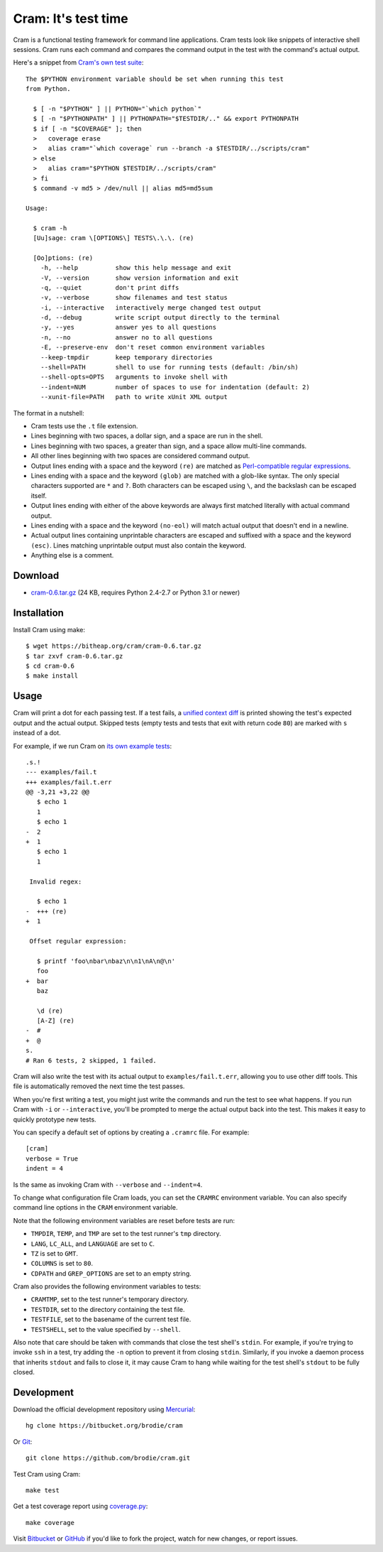 ======================
 Cram: It's test time
======================

Cram is a functional testing framework for command line applications.
Cram tests look like snippets of interactive shell sessions. Cram runs
each command and compares the command output in the test with the
command's actual output.

Here's a snippet from `Cram's own test suite`_::

    The $PYTHON environment variable should be set when running this test
    from Python.

      $ [ -n "$PYTHON" ] || PYTHON="`which python`"
      $ [ -n "$PYTHONPATH" ] || PYTHONPATH="$TESTDIR/.." && export PYTHONPATH
      $ if [ -n "$COVERAGE" ]; then
      >   coverage erase
      >   alias cram="`which coverage` run --branch -a $TESTDIR/../scripts/cram"
      > else
      >   alias cram="$PYTHON $TESTDIR/../scripts/cram"
      > fi
      $ command -v md5 > /dev/null || alias md5=md5sum

    Usage:

      $ cram -h
      [Uu]sage: cram \[OPTIONS\] TESTS\.\.\. (re)

      [Oo]ptions: (re)
        -h, --help          show this help message and exit
        -V, --version       show version information and exit
        -q, --quiet         don't print diffs
        -v, --verbose       show filenames and test status
        -i, --interactive   interactively merge changed test output
        -d, --debug         write script output directly to the terminal
        -y, --yes           answer yes to all questions
        -n, --no            answer no to all questions
        -E, --preserve-env  don't reset common environment variables
        --keep-tmpdir       keep temporary directories
        --shell=PATH        shell to use for running tests (default: /bin/sh)
        --shell-opts=OPTS   arguments to invoke shell with
        --indent=NUM        number of spaces to use for indentation (default: 2)
        --xunit-file=PATH   path to write xUnit XML output

The format in a nutshell:

* Cram tests use the ``.t`` file extension.

* Lines beginning with two spaces, a dollar sign, and a space are run
  in the shell.

* Lines beginning with two spaces, a greater than sign, and a space
  allow multi-line commands.

* All other lines beginning with two spaces are considered command
  output.

* Output lines ending with a space and the keyword ``(re)`` are
  matched as `Perl-compatible regular expressions`_.

* Lines ending with a space and the keyword ``(glob)`` are matched
  with a glob-like syntax. The only special characters supported are
  ``*`` and ``?``. Both characters can be escaped using ``\``, and the
  backslash can be escaped itself.

* Output lines ending with either of the above keywords are always
  first matched literally with actual command output.

* Lines ending with a space and the keyword ``(no-eol)`` will match
  actual output that doesn't end in a newline.

* Actual output lines containing unprintable characters are escaped
  and suffixed with a space and the keyword ``(esc)``. Lines matching
  unprintable output must also contain the keyword.

* Anything else is a comment.

.. _Cram's own test suite: https://bitbucket.org/brodie/cram/src/default/tests/cram.t
.. _Perl-compatible regular expressions: https://en.wikipedia.org/wiki/Perl_Compatible_Regular_Expressions


Download
--------

* cram-0.6.tar.gz_ (24 KB, requires Python 2.4-2.7 or Python 3.1 or newer)

.. _cram-0.6.tar.gz: https://bitheap.org/cram/cram-0.6.tar.gz


Installation
------------

Install Cram using make::

    $ wget https://bitheap.org/cram/cram-0.6.tar.gz
    $ tar zxvf cram-0.6.tar.gz
    $ cd cram-0.6
    $ make install


Usage
-----

Cram will print a dot for each passing test. If a test fails, a
`unified context diff`_ is printed showing the test's expected output
and the actual output. Skipped tests (empty tests and tests that exit
with return code ``80``) are marked with ``s`` instead of a dot.

For example, if we run Cram on `its own example tests`_::

    .s.!
    --- examples/fail.t
    +++ examples/fail.t.err
    @@ -3,21 +3,22 @@
       $ echo 1
       1
       $ echo 1
    -  2
    +  1
       $ echo 1
       1

     Invalid regex:

       $ echo 1
    -  +++ (re)
    +  1

     Offset regular expression:

       $ printf 'foo\nbar\nbaz\n\n1\nA\n@\n'
       foo
    +  bar
       baz

       \d (re)
       [A-Z] (re)
    -  #
    +  @
    s.
    # Ran 6 tests, 2 skipped, 1 failed.

Cram will also write the test with its actual output to
``examples/fail.t.err``, allowing you to use other diff tools. This
file is automatically removed the next time the test passes.

When you're first writing a test, you might just write the commands
and run the test to see what happens. If you run Cram with ``-i`` or
``--interactive``, you'll be prompted to merge the actual output back
into the test. This makes it easy to quickly prototype new tests.

You can specify a default set of options by creating a ``.cramrc``
file. For example::

    [cram]
    verbose = True
    indent = 4

Is the same as invoking Cram with ``--verbose`` and ``--indent=4``.

To change what configuration file Cram loads, you can set the
``CRAMRC`` environment variable. You can also specify command line
options in the ``CRAM`` environment variable.

Note that the following environment variables are reset before tests
are run:

* ``TMPDIR``, ``TEMP``, and ``TMP`` are set to the test runner's
  ``tmp`` directory.

* ``LANG``, ``LC_ALL``, and ``LANGUAGE`` are set to ``C``.

* ``TZ`` is set to ``GMT``.

* ``COLUMNS`` is set to ``80``.

* ``CDPATH`` and ``GREP_OPTIONS`` are set to an empty string.

Cram also provides the following environment variables to tests:

* ``CRAMTMP``, set to the test runner's temporary directory.

* ``TESTDIR``, set to the directory containing the test file.

* ``TESTFILE``, set to the basename of the current test file.

* ``TESTSHELL``, set to the value specified by ``--shell``.

Also note that care should be taken with commands that close the test
shell's ``stdin``. For example, if you're trying to invoke ``ssh`` in
a test, try adding the ``-n`` option to prevent it from closing
``stdin``. Similarly, if you invoke a daemon process that inherits
``stdout`` and fails to close it, it may cause Cram to hang while
waiting for the test shell's ``stdout`` to be fully closed.

.. _unified context diff: https://en.wikipedia.org/wiki/Diff#Unified_format
.. _its own example tests: https://bitbucket.org/brodie/cram/src/default/examples/


Development
-----------

Download the official development repository using Mercurial_::

    hg clone https://bitbucket.org/brodie/cram

Or Git_::

    git clone https://github.com/brodie/cram.git

Test Cram using Cram::

    make test

Get a test coverage report using coverage.py_::

    make coverage

Visit Bitbucket_ or GitHub_ if you'd like to fork the project, watch
for new changes, or report issues.

.. _Mercurial: http://mercurial.selenic.com/
.. _Git: http://git-scm.com/
.. _coverage.py: http://nedbatchelder.com/code/coverage/
.. _Bitbucket: https://bitbucket.org/brodie/cram
.. _GitHub: https://github.com/brodie/cram
